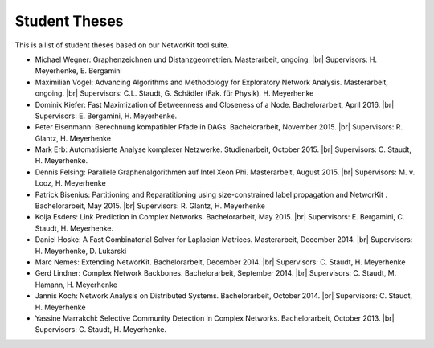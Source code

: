 .. |br| raw:: html

   <br />

==============
Student Theses
==============

This is a list of student theses based on our NetworKit tool suite.

* Michael Wegner: Graphenzeichnen und Distanzgeometrien. Masterarbeit, ongoing. |br| Supervisors: H. Meyerhenke, E. Bergamini 

* Maximilian Vogel: Advancing Algorithms and Methodology for Exploratory Network Analysis. Masterarbeit, ongoing. |br| Supervisors: C.L. Staudt, G. Schädler (Fak. für Physik), H. Meyerhenke

* Dominik Kiefer: Fast Maximization of Betweenness and Closeness of a Node. Bachelorarbeit, April 2016. |br| Supervisors: E. Bergamini, H. Meyerhenke.

* Peter Eisenmann: Berechnung kompatibler Pfade in DAGs. Bachelorarbeit, November 2015. |br| Supervisors: R. Glantz, H. Meyerhenke

* Mark Erb: Automatisierte Analyse komplexer Netzwerke. Studienarbeit, October 2015. |br| Supervisors: C. Staudt, H. Meyerhenke.

* Dennis Felsing: Parallele Graphenalgorithmen auf Intel Xeon Phi. Masterarbeit, August 2015. |br| Supervisors: M. v. Looz, H. Meyerhenke

* Patrick Bisenius: Partitioning and Reparatitioning using size-constrained label propagation and NetworKit . Bachelorarbeit, May 2015. |br| Supervisors: R. Glantz, H. Meyerhenke

* Kolja Esders: Link Prediction in Complex Networks. Bachelorarbeit, May 2015. |br| Supervisors: E. Bergamini, C. Staudt, H. Meyerhenke.

* Daniel Hoske: A Fast Combinatorial Solver for Laplacian Matrices. Masterarbeit, December 2014. |br| Supervisors: H. Meyerhenke, D. Lukarski

* Marc Nemes: Extending NetworKit. Bachelorarbeit, December 2014. |br| Supervisors: C. Staudt, H. Meyerhenke

* Gerd Lindner: Complex Network Backbones. Bachelorarbeit, September 2014. |br| Supervisors: C. Staudt, M. Hamann, H. Meyerhenke

* Jannis Koch: Network Analysis on Distributed Systems. Bachelorarbeit, October 2014. |br| Supervisors: C. Staudt, H. Meyerhenke

* Yassine Marrakchi: Selective Community Detection in Complex Networks. Bachelorarbeit, October 2013. |br| Supervisors: C. Staudt, H. Meyerhenke.
